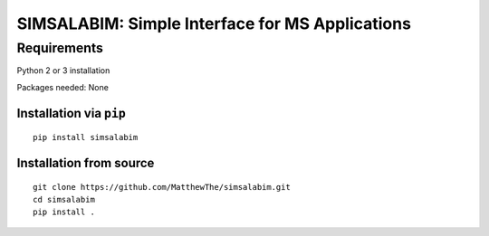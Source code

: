 SIMSALABIM: Simple Interface for MS Applications
================================================

Requirements
------------

Python 2 or 3 installation

Packages needed: None


Installation via ``pip``
************************

::

  pip install simsalabim

Installation from source
************************

::

  git clone https://github.com/MatthewThe/simsalabim.git
  cd simsalabim
  pip install .
